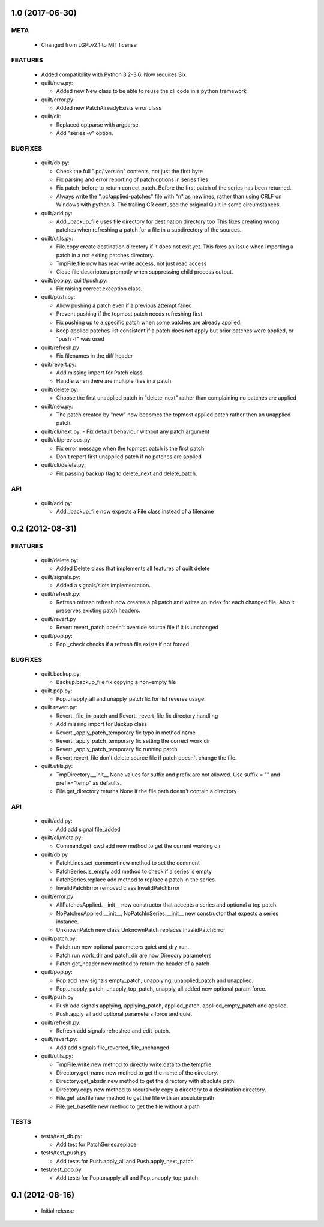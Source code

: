 1.0 (2017-06-30)
================

META
----
 * Changed from LGPLv2.1 to MIT license

FEATURES
--------
 * Added compatibility with Python 3.2-3.6. Now requires Six.
 * quilt/new.py:

   - Added new New class to be able to reuse the cli code in a python
     framework

 * quilt/error.py:

   - Added new PatchAlreadyExists error class

 * quilt/cli:

   - Replaced optparse with argparse.
   - Add "series -v" option.

BUGFIXES
--------
 * quilt/db.py:

   - Check the full ".pc/.version" contents, not just the first byte
   - Fix parsing and error reporting of patch options in series files
   - Fix patch_before to return correct patch. Before the first patch of
     the series has been returned.
   - Always write the ".pc/applied-patches" file with "\n" as newlines,
     rather than using CRLF on Windows with python 3. The trailing CR
     confused the original Quilt in some circumstances.

 * quilt/add.py:

   - Add._backup_file uses file directory for destination directory too
     This fixes creating wrong patches when refreshing a patch for a file
     in a subdirectory of the sources.

 * quilt/utils.py:

   - File.copy create destination directory if it does not exit yet.
     This fixes an issue when importing a patch in a not exiting patches
     directory.
   - TmpFile.file now has read-write access, not just read access
   - Close file descriptors promptly when suppressing child process
     output.

 * quilt/pop.py, quilt/push.py:

   - Fix raising correct exception class.

 * quilt/push.py:

   - Allow pushing a patch even if a previous attempt failed
   - Prevent pushing if the topmost patch needs refreshing first
   - Fix pushing up to a specific patch when some patches are already
     applied.
   - Keep applied patches list consistent if a patch does not apply but
     prior patches were applied, or "push -f" was used

 * quilt/refresh.py

   - Fix filenames in the diff header

 * quit/revert.py:

   - Add missing import for Patch class.
   - Handle when there are multiple files in a patch

 * quilt/delete.py:

   - Choose the first unapplied patch in "delete_next" rather than
     complaining no patches are applied

 * quilt/new.py:

   - The patch created by "new" now becomes the topmost applied patch
     rather then an unapplied patch.

 * quilt/cli/next.py:
   - Fix default behaviour without any patch argument

 * quilt/cli/previous.py:

   - Fix error message when the topmost patch is the first patch
   - Don't report first unapplied patch if no patches are applied

 * quilt/cli/delete.py:

   - Fix passing backup flag to delete_next and delete_patch.

API
---
 * quilt/add.py:

   - Add._backup_file now expects a File class instead of a filename


0.2 (2012-08-31)
================

FEATURES
--------
  * quilt/delete.py:

    - Added Delete class that implements all features of quilt delete

  * quilt/signals.py:

    - Added a signals/slots implementation.

  * quilt/refresh.py:

    - Refresh.refresh refresh now creates a p1 patch and writes an index for
      each changed file. Also it preserves existing patch headers.

  * quilt/revert.py

    - Revert.revert_patch doesn't override source file if it is unchanged

  * quilt/pop.py:

    - Pop._check checks if a refresh file exists if not forced

BUGFIXES
--------
  * quilt.backup.py:

    - Backup.backup_file fix copying a non-empty file

  * quilt.pop.py:

    - Pop.unapply_all and unapply_patch fix for list reverse usage.

  * quilt.revert.py:

    - Revert._file_in_patch and Revert._revert_file fix directory handling
    - Add missing import for Backup class
    - Revert._apply_patch_temporary fix typo in method name
    - Revert._apply_patch_temporary fix setting the correct work dir
    - Revert._apply_patch_temporary fix running patch
    - Revert.revert_file don't delete source file if patch doesn't change
      the file.

  * quilt.utils.py:

    - TmpDirectory.__init__ None values for suffix and prefix are not
      allowed. Use suffix = "" and prefix="temp" as defaults.
    - File.get_directory returns None if the file path doesn't contain a
      directory

API
---
  * quilt/add.py:

    - Add add signal file_added

  * quilt/cli/meta.py:

    - Command.get_cwd add new method to get the current working dir

  * quilt/db.py

    - PatchLines.set_comment new method to set the comment
    - PatchSeries.is_empty add method to check if a series is empty
    - PatchSeries.replace add method to replace a patch in the series
    - InvalidPatchError removed class InvalidPatchError

  * quilt/error.py:

    - AllPatchesApplied.__init__ new constructor that accepts a series and
      optional a top patch.
    - NoPatchesApplied.__init__, NoPatchInSeries.__init__ new constructor
      that expects a series instance.
    - UnknownPatch new class UnknownPatch replaces InvalidPatchError

  * quilt/patch.py:

    - Patch.run new optional parameters quiet and dry_run.
    - Patch.run work_dir and patch_dir are now Direcory parameters
    - Patch.get_header new method to return the header of a patch

  * quilt/pop.py:

    - Pop add new signals empty_patch, unapplying, unapplied_patch and
      unapplied.
    - Pop.unapply_patch, unapply_top_patch, unapply_all added new optional
      param force.

  * quilt/push.py

    - Push add signals applying, applying_patch, applied_patch,
      appllied_empty_patch and applied.
    - Push.apply_all add optional parameters force and quiet

  * quilt/refresh.py:

    - Refresh add signals refreshed and edit_patch.

  * quilt/revert.py:

    - Add add signals file_reverted, file_unchanged

  * quilt/utils.py:

    - TmpFile.write new method to directly write data to the tempfile.
    - Directory.get_name new method to get the name of the directory.
    - Directory.get_absdir new method to get the directory with absolute
      path.
    - Directory.copy new method to recursively copy a directory to a
      destination directory.
    - File.get_absfile new method to get the file with an absulute path
    - File.get_basefile new method to get the file without a path

TESTS
-----
  * tests/test_db.py:

    - Add test for PatchSeries.replace

  * tests/test_push.py

    - Add tests for Push.apply_all and Push.apply_next_patch

  * test/test_pop.py

    - Add tests for Pop.unapply_all and Pop.unapply_top_patch


0.1 (2012-08-16)
================

 * Initial release
